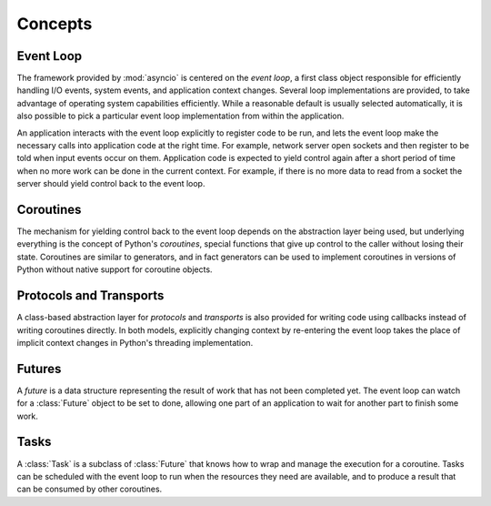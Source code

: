 ==========
 Concepts
==========

Event Loop
==========

The framework provided by :mod:`asyncio` is centered on the *event
loop*, a first class object responsible for efficiently handling I/O
events, system events, and application context changes. Several loop
implementations are provided, to take advantage of operating system
capabilities efficiently. While a reasonable default is usually
selected automatically, it is also possible to pick a particular event
loop implementation from within the application.

An application interacts with the event loop explicitly to register
code to be run, and lets the event loop make the necessary calls into
application code at the right time. For example, network server open
sockets and then register to be told when input events occur on
them. Application code is expected to yield control again after a
short period of time when no more work can be done in the current
context. For example, if there is no more data to read from a socket
the server should yield control back to the event loop.

Coroutines
==========

The mechanism for yielding control back to the event loop depends on
the abstraction layer being used, but underlying everything is the
concept of Python's *coroutines*, special functions that give up
control to the caller without losing their state. Coroutines are
similar to generators, and in fact generators can be used to implement
coroutines in versions of Python without native support for coroutine
objects.

Protocols and Transports
========================

A class-based abstraction layer for *protocols* and *transports* is
also provided for writing code using callbacks instead of writing
coroutines directly. In both models, explicitly changing context by
re-entering the event loop takes the place of implicit context changes
in Python's threading implementation.

Futures
=======

A *future* is a data structure representing the result of work that
has not been completed yet. The event loop can watch for a
:class:`Future` object to be set to done, allowing one part of an
application to wait for another part to finish some work.

Tasks
=====

A :class:`Task` is a subclass of :class:`Future` that knows how to
wrap and manage the execution for a coroutine. Tasks can be scheduled
with the event loop to run when the resources they need are available,
and to produce a result that can be consumed by other coroutines.

..
  The fundamental API for the event loop to interact
  with application code is through a :class:`Future`, an object that
  represents a result that has not yet been computed. 

   *coroutines*, 




..
  In the case of an :mod:`asyncio` coroutine, control is yielded
  when the application needs to wait for something to happen, such as
  I/O buffers to be ready for reading or writing.




  Most programs manage their own control flow, relying on the
  underlying threading or process management of the language runtime or
  operating system to change context as needed.  An application based on
  :mod:`asyncio` lets the event loop decide what code to run at any given time, and 


   sets up its code so that the event loop will run it,
   and then turns control over to the loop.

